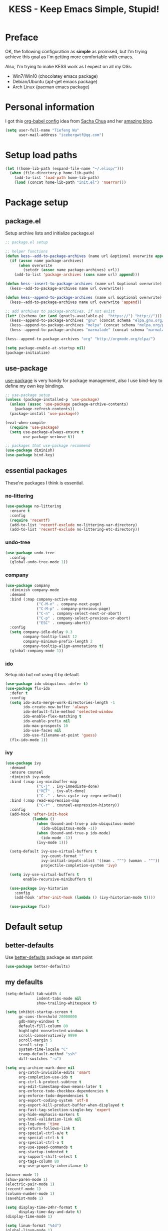 #+TITLE: KESS - Keep Emacs Simple, Stupid!
#+STARTUP: content
#+OPTIONS: toc:4 h:4

* Preface
OK, the following configuration as *simple* as promised, but I'm trying achieve
this goal as I'm getting more comfortable with emacs.

Also, I'm trying to make KESS work as I expect on all my OSs:
- Win7/Win10 (chocolatey emacs package)
- Debian/Ubuntu (apt-get emacs package)
- Arch Linux (pacman emacs package)
* Personal information
I got this [[https://github.com/sachac/.emacs.d][org-babel config]] idea from [[https://github.com/sachac][Sacha Chua]] and her [[http://sachachua.com/blog/][amazing blog]].
#+BEGIN_SRC emacs-lisp
  (setq user-full-name "Tiefeng Wu"
        user-mail-address "icebergwtf@qq.com")
#+END_SRC
* Setup load paths
#+BEGIN_SRC emacs-lisp
  (let ((home-lib-path (expand-file-name "~/.elisp/")))
    (when (file-directory-p home-lib-path)
      (add-to-list 'load-path home-lib-path)
      (load (concat home-lib-path "init.el") 'noerror)))
#+END_SRC
* Package setup
** package.el
Setup archive lists and initialize package.el
#+BEGIN_SRC emacs-lisp
  ;; package.el setup

  ;; helper functions
  (defun kess--add-to-package-archives (name url &optional overwrite append)
    (if (assoc name package-archives)
        (when overwrite
          (setcdr (assoc name package-archives) url))
      (add-to-list 'package-archives (cons name url) append)))

  (defun kess--insert-to-package-archives (name url &optional overwrite)
    (kess--add-to-package-archives name url overwrite))

  (defun kess--append-to-package-archives (name url &optional overwrite)
    (kess--add-to-package-archives name url overwrite 'append))

  ;; add archives to package-archives, if not exist
  (let* ((schema (or (and (gnutls-available-p)  "https://") "http://")))
    (kess--append-to-package-archives "gnu" (concat schema "elpa.gnu.org/packages/"))
    (kess--append-to-package-archives "melpa" (concat schema "melpa.org/packages/"))
    (kess--append-to-package-archives "marmalade" (concat schema "marmalade-repo.org/packages/")))

  (kess--append-to-package-archives "org" "http://orgmode.org/elpa/")

  (setq package-enable-at-startup nil)
  (package-initialize)
#+END_SRC
** use-package
[[https://github.com/jwiegley/use-package][use-package]] is very handy for package management, also I use bind-key to define
my own key bindings.
#+BEGIN_SRC emacs-lisp
  ;; use-package setup
  (unless (package-installed-p 'use-package)
    (unless (assoc 'use-package package-archive-contents)
      (package-refresh-contents))
    (package-install 'use-package))

  (eval-when-compile
    (require 'use-package)
    (setq use-package-always-ensure t
          use-package-verbose t))

  ;; packages that use-package recommend
  (use-package diminish)
  (use-package bind-key)
#+END_SRC
** essential packages
These're packages I think is essential.
*** no-littering
#+BEGIN_SRC emacs-lisp
  (use-package no-littering
    :ensure t
    :config
    (require 'recentf)
    (add-to-list 'recentf-exclude no-littering-var-directory)
    (add-to-list 'recentf-exclude no-littering-etc-directory))
#+END_SRC
*** undo-tree
#+BEGIN_SRC emacs-lisp
  (use-package undo-tree
    :config
    (global-undo-tree-mode 1))
#+END_SRC
*** company
#+BEGIN_SRC emacs-lisp
  (use-package company
    :diminish company-mode
    :demand
    :bind (:map company-active-map
                ("C-M-n" . company-next-page)
                ("C-M-p" . company-previous-page)
                ("C-n" . company-select-next-or-abort)
                ("C-p" . company-select-previous-or-abort)
                ("ESC" . company-abort))
    :config
    (setq company-idle-delay 0.3
          company-tooltip-limit 12
          company-minimum-prefix-length 2
          company-tooltip-align-annotations t)
    (global-company-mode 1))
#+END_SRC
*** ido
Setup ido but not using it by default.
#+BEGIN_SRC emacs-lisp
  (use-package ido-ubiquitous :defer t)
  (use-package flx-ido
    :defer t
    :config
    (setq ido-auto-merge-work-directories-length -1
          ido-create-new-buffer 'always
          ido-default-file-method 'selected-window
          ido-enable-flex-matching t
          ido-enable-prefix nil
          ido-max-prospects 10
          ido-use-faces nil
          ido-use-filename-at-point 'guess)
    (flx-ido-mode 1))
#+END_SRC
*** ivy
#+BEGIN_SRC emacs-lisp
  (use-package ivy
    :demand
    :ensure counsel
    :diminish ivy-mode
    :bind (:map ivy-minibuffer-map
                ("C-j" . ivy-immediate-done)
                ("RET" . ivy-alt-done)
                ("C-." . kess-cycle-ivy-regex-method))
    :bind (:map read-expression-map
                ("C-r" . counsel-expression-history))
    :config
    (add-hook 'after-init-hook
              (lambda ()
                (when (bound-and-true-p ido-ubiquitous-mode)
                  (ido-ubiquitous-mode -1))
                (when (bound-and-true-p ido-mode)
                  (ido-mode -1))
                (ivy-mode 1)))

    (setq-default ivy-use-virtual-buffers t
                  ivy-count-format ""
                  ivy-initial-inputs-alist '((man . "^") (woman . "^"))
                  projectile-completion-system 'ivy)

    (setq ivy-use-virtual-buffers t
          enable-recursive-minibuffers t)

    (use-package ivy-historian
      :config
      (add-hook 'after-init-hook (lambda () (ivy-historian-mode t))))

    (use-package flx))
#+END_SRC
* Default setup
** better-defaults
Use [[https://github.com/technomancy/better-defaults][better-defaults]] package as start point
#+BEGIN_SRC emacs-lisp
(use-package better-defaults)
#+END_SRC
** my defaults
#+BEGIN_SRC emacs-lisp
  (setq-default tab-width 4
                indent-tabs-mode nil
                show-trailing-whitespace t)

  (setq inhibit-startup-screen t
        gc-cons-threshold 20000000
        gdb-many-windows t
        default-fill-column 80
        highlight-nonselected-windows t
        scroll-conservatively 9999
        scroll-margin 5
        scroll-step 1
        system-time-locale "C"
        tramp-default-method "ssh"
        diff-switches "-u")

  (setq org-archive-mark-done nil
        org-catch-invisible-edits 'smart
        org-completion-use-ido t
        org-ctrl-k-protect-subtree t
        org-edit-timestamp-down-means-later t
        org-enforce-todo-checkbox-dependencies t
        org-enforce-todo-dependencies t
        org-export-coding-system 'utf-8
        org-export-kill-product-buffer-when-displayed t
        org-fast-tag-selection-single-key 'expert
        org-hide-emphasis-markers t
        org-html-validation-link nil
        org-log-done 'time
        org-return-follows-link t
        org-special-ctrl-a/e t
        org-special-ctrl-k t
        org-special-ctrl-o t
        org-use-speed-commands t
        org-startup-indented t
        org-support-shift-select t
        org-tags-column 80
        org-use-property-inheritance t)

  (winner-mode 1)
  (show-paren-mode 1)
  (electric-pair-mode 1)
  (recentf-mode 1)
  (column-number-mode 1)
  (savehist-mode 1)

  (setq display-time-24hr-format t
        display-time-day-and-date t)
  (display-time-mode 1)

  (setq linum-format "%4d")
  (global-linum-mode 1)
#+END_SRC
** emacs apperence
Load faviorite theme, and since I'm still an emacs newbie, I perfer to enable
menu bar under GUI mode, whenever I'm getting lost, menu bar come for rescue.
#+BEGIN_SRC emacs-lisp
  (load-theme 'tango-dark)
  (when window-system
    (menu-bar-mode 1)
    (add-hook 'after-init-hook
              (or (and (eq system-type 'windows-nt) 'toggle-frame-maximized)
                  'toggle-frame-fullscreen)))
#+END_SRC
* Useful packages
In order to be KESS, these're packages besides essential packages loaded above.
#+BEGIN_SRC emacs-lisp
  (use-package ag :defer t)
  (use-package ack :defer t)
  (use-package cl-lib :config (require 'cl-lib))
  (use-package dtrt-indent
    :config
    (setq dtrt-indent-active-mode-line-info " [dtrt]")
    (dtrt-indent-mode 1))
  (use-package fullframe :config (fullframe list-packages quit-window))
  (use-package smex :defer t)
  (use-package popwin :config (popwin-mode 1))
#+END_SRC
* Evil-mode
Use advice to escape from insert mode, to just use evil normal and visual
states, for editing tasks, e.g. insert state, use regular emacs. /Don't know if
this really possible./
#+BEGIN_SRC emacs-lisp
  (use-package evil
    :diminish undo-tree-mode
    :config
    (unbind-key "C-z" evil-normal-state-map)
    (unbind-key "C-z" evil-motion-state-map)
    (unbind-key "C-z" evil-insert-state-map)

    (setq evil-esc-delay 0)

    (use-package evil-visualstar
      :config
      (global-evil-visualstar-mode t))

    (use-package evil-leader
      :config
      (setq evil-leader/in-all-states 1)
      (evil-leader/set-leader ",")
      (global-evil-leader-mode)
      (evil-leader/set-key "/" 'evil-search-highlight-persist-remove-all)))

  (use-package evil-numbers
    :demand
    :bind (:map evil-normal-state-map
                ("+" . evil-numbers/inc-at-pt)
                ("-" . evil-numbers/dec-at-pt)))

  (use-package evil-search-highlight-persist
    :config
    (unbind-key "C-x SPC" evil-search-highlight-persist-map)
    (global-evil-search-highlight-persist t))
#+END_SRC
* Coding setup
** Syntax check
#+BEGIN_SRC emacs-lisp
  (use-package flycheck
    :defer t
    :diminish flycheck-mode
    :config
    (use-package flycheck-pos-tip)
    (when (display-graphic-p (selected-frame))
      (eval-after-load 'flycheck
        '(custom-set-variables
          '(flycheck-display-errors-function #'flycheck-pos-tip-error-messages)))))
#+END_SRC
** Templating
Learn more and get used to it. (Disabled for now)
#+BEGIN_SRC emacs-lisp
  ;; (use-package yasnippet
  ;;   :defer t
  ;;   :diminish yas-minor-mode
  ;;   :config
  ;;   (setq yas-snippet-dirs (concat user-emacs-directory "snippets"))
  ;;   (yas-global-mode 1))
#+END_SRC
** Lisp coding setup
*** utility functions
#+BEGIN_SRC emacs-lisp
  (defvar kess-lisp-modes
    '(scheme emacs-lisp lisp clojure lisp-interaction slime-repl cider-repl))

  (defun kess--add-lisp-mode-hook (func)
    (dolist (x kess-lisp-modes)
      (add-hook (intern (concat (symbol-name x) "-mode-hook")) func)))

  (defadvice eval-print-last-sexp
      (before ad-eval-print-last-sexp activate compile)
    (end-of-defun))

  (defadvice cider-eval-print-last-sexp
      (before ad-cider-eval-print-last-sexp activate compile)
    (end-of-defun))
#+END_SRC
*** clojure
#+BEGIN_SRC emacs-lisp
  (use-package clojure-mode :defer t)
  (use-package cider
    :bind (:map cider-mode-map
                ("M-D" . cider-eval-defun-at-point)
                ("M-F" . cider-eval-file)
                ("M-G" . cider-eval-region)
                ("M-H" . cider-eval-buffer)
                ("<C-return>" . cider-eval-last-sexp)
                ("<M-return>" . cider-eval-print-last-sexp)))
  (use-package clj-refactor
    :defer t
    :config
    (add-hook 'clojure-mode-hook
              (lambda ()
                (clj-refactor-mode 1)
                (yas-minor-mode 1)
                (cljr-add-keybindings-with-prefix "C-c C-m"))))
#+END_SRC
*** common lisp
#+BEGIN_SRC emacs-lisp
(load (expand-file-name "~/quicklisp/slime-helper.el"))
(setq inferior-lisp-program "sbcl")
#+END_SRC
*** scheme
#+BEGIN_SRC emacs-lisp
  (add-to-list 'auto-mode-alist '("rkt"  . scheme-mode))
#+END_SRC
*** emacs-lisp
#+BEGIN_SRC emacs-lisp
  (add-to-list 'auto-mode-alist '("Cask"  . emacs-lisp-mode))
  (add-to-list 'auto-mode-alist '("archive-contents" . emacs-lisp-mode))
#+END_SRC
*** paredit
#+BEGIN_SRC emacs-lisp
  (use-package paredit
    :bind (:map paredit-mode-map
                ("C-." . paredit-forward-barf-sexp)
                ("C-," . paredit-forward-slurp-sexp)
                ("C-\>" . paredit-backward-barf-sexp)
                ("C-\<" . paredit-backward-slurp-sexp))
    :config
    (kess--add-lisp-mode-hook 'enable-paredit-mode))
#+END_SRC
*** eldoc
#+BEGIN_SRC emacs-lisp
  (use-package eldoc
    :diminish eldoc-mode
    :config
    (eldoc-add-command 'paredit-backward-delete 'paredit-close-round)
    (kess--add-lisp-mode-hook (lambda () (eldoc-mode 1))))
#+END_SRC
** Ruby coding setup
#+BEGIN_SRC emacs-lisp
  (defun kess-send-ruby-buffer-and-go ()
    "Wrapper for `ruby-send-buffer' call and switch `inf-rub' buffer."
    (interactive)
    (ruby-send-buffer)
    (ruby-switch-to-inf t))

  (defun kess-send-last-ruby-sexp-and-go ()
    "Wrapper for `ruby-send-last-sexp' call and switch to `inf-ruby' buffer."
    (interactive)
    (ruby-send-last-sexp)
    (ruby-switch-to-inf t))

  (use-package ruby-mode
    :bind (:map ruby-mode-map
                ("TAB" . indent-for-tab-command))
    :config
    (add-to-list 'auto-mode-alist '("\\.builder\\'" . ruby-mode))
    (add-to-list 'auto-mode-alist '("\\.cap\\'" . ruby-mode))
    (add-to-list 'auto-mode-alist '("\\.gemspec\\'" . ruby-mode))
    (add-to-list 'auto-mode-alist '("\\.irbrc\\'" . ruby-mode))
    (add-to-list 'auto-mode-alist '("\\.jbuilder\\'" . ruby-mode))
    (add-to-list 'auto-mode-alist '("\\.podspec\\'" . ruby-mode))
    (add-to-list 'auto-mode-alist '("\\.pryrc\\'" . ruby-mode))
    (add-to-list 'auto-mode-alist '("\\.rake\\'" . ruby-mode))
    (add-to-list 'auto-mode-alist '("\\.rabl\\'" . ruby-mode))
    (add-to-list 'auto-mode-alist '("\\.rjs\\'" . ruby-mode))
    (add-to-list 'auto-mode-alist '("\\.rxml\\'" . ruby-mode))
    (add-to-list 'auto-mode-alist '("\\.ru\\'" . ruby-mode))
    (add-to-list 'auto-mode-alist '("\\.thor\\'" . ruby-mode))
    (add-to-list 'auto-mode-alist '("Appraisals\\'" . ruby-mode))
    (add-to-list 'auto-mode-alist '("Berksfile\\'" . ruby-mode))
    (add-to-list 'auto-mode-alist '("Capfile\\'" . ruby-mode))
    (add-to-list 'auto-mode-alist '("Gemfile\\'" . ruby-mode))
    (add-to-list 'auto-mode-alist '("Guardfile\\'" . ruby-mode))
    (add-to-list 'auto-mode-alist '("Kirkfile\\'" . ruby-mode))
    (add-to-list 'auto-mode-alist '("Podfile\\'" . ruby-mode))
    (add-to-list 'auto-mode-alist '("Puppetfile\\'" . ruby-mode))
    (add-to-list 'auto-mode-alist '("Rakefile\\'" . ruby-mode))
    (add-to-list 'auto-mode-alist '("Thorfile\\'" . ruby-mode))
    (add-to-list 'auto-mode-alist '("Vagrantfile\\'" . ruby-mode))

    (add-to-list 'auto-mode-alist '("Gemfile\\.lock\\'" . conf-mode))

    (add-to-list 'completion-ignored-extensions ".rbc")

    (setq-default ruby-use-encoding-map nil
                  ruby-insert-encoding-magic-comment nil)

    (bind-keys :map ruby-mode-map
               ("<f6>" . ruby-compilation-this-buffer)
               ("<f7>" . ruby-compilation-this-test))

    (add-hook 'ruby-mode-hook
              (lambda ()
                (unless (derived-mode-p 'prog-mode)
                  (run-hooks 'prog-mode-hook))))

    (add-hook 'ruby-mode-hook
              (lambda ()
                (set (make-local-variable 'highlight-symbol-ignore-list)
                     (list (concat "\\_<" (regexp-opt '("do" "end")) "\\_>")))))

    (use-package ruby-tools
      :diminish ruby-tools-mode
      :config
      (add-hook 'ruby-mode-hook 'ruby-tools-mode))

    (use-package ruby-electric
      :diminish ruby-electric-mode
      :config
      (add-hook 'ruby-mode-hook 'ruby-electric-mode))

    (use-package rspec-mode)

    (use-package yard-mode
      :diminish yard-mode
      :config
      (add-hook 'ruby-mode-hook 'yard-mode))

    (use-package yari
      :config
      (defalias 'ri 'yari))

    (use-package goto-gem)
    (use-package bundler)

    (use-package ruby-compilation
      :config
      (defalias 'rake 'ruby-compilation-rake))

    (use-package inf-ruby
      :demand
      :bind (:map inf-ruby-minor-mode-map
                  ("M-D" . ruby-send-definition-and-go)
                  ("M-F" . ruby-send-block-and-go)
                  ("M-G" . ruby-send-region-and-go)
                  ("M-H" . kess-send-ruby-buffer-and-go)
                  ("<C-return>" . ruby-send-last-sexp)
                  ("<M-return>" . kess-send-last-ruby-sexp-and-go))
      :config
      (add-hook 'ruby-mode-hook 'inf-ruby-minor-mode)
      (add-hook 'compilation-filter-hook 'inf-ruby-auto-enter))

    (use-package robe
      :diminish robe-mode
      :config
      (add-hook 'ruby-mode-hook 'robe-mode)
      (dolist (hook '(ruby-mode-hook inf-ruby-mode-hook haml-mode))
        (add-hook hook (lambda () (push 'company-robe company-backends)))))

    (use-package yaml-mode)

    (use-package ruby-hash-syntax)
    (use-package eruby-mode))
#+END_SRC
** C# coding setup
More dig into omnisharp-emacs.
#+BEGIN_SRC emacs-lisp
  (use-package csharp-mode
    :defer t
    :config
    (use-package omnisharp
      :config
      (eval-after-load
          'company
        '(add-to-list 'company-backends 'company-omnisharp))

      (add-hook 'csharp-mode-hook #'company-mode)
      (add-hook 'csharp-mode-hook #'flycheck-mode)
      (defun my-csharp-mode-setup ()
        (omnisharp-mode)
        (company-mode)
        (flycheck-mode)

        (setq indent-tabs-mode nil)
        (setq c-syntactic-indentation t)
        (c-set-style "ellemtel")
        (setq c-basic-offset 4)
        (setq truncate-lines t)
        (setq tab-width 4)
        (setq evil-shift-width 4)

        ;;csharp-mode README.md recommends this too
        ;;(electric-pair-mode 1)       ;; Emacs 24
        ;;(electric-pair-local-mode 1) ;; Emacs 25

        (local-set-key (kbd "C-c r r") 'omnisharp-run-code-action-refactoring)
        (local-set-key (kbd "C-c C-c") 'recompile))

      (add-hook 'csharp-mode-hook 'my-csharp-mode-setup t)))
#+END_SRC
** TypeScript setup
#+BEGIN_SRC emacs-lisp
  (use-package tide
    :defer t
    :config
    (use-package typescript-mode)

    (add-hook 'before-save-hook 'tide-format-before-save)
    (add-hook 'typescript-mode-hook 'setup-tide-mode)

    (use-package js2-mode
      :defer t
      :config
      (add-hook 'js2-mode-hook 'setup-tide-mode)
      (flycheck-add-next-checker 'javascript-eslint 'javascript-tide 'append)))

  (use-package web-mode
    :ensure tide
    :defer t
    :config
    (defun setup-tide-mode ()
      (interactive)
      (tide-setup)
      (setq flycheck-check-syntax-automatically '(save mode-enabled))
      (eldoc-mode +1)
      (tide-hl-identifier-mode +1)
      (company-mode +1))

    (add-hook 'web-mode-hook
              (lambda ()
                (when (member (file-name-extension buffer-file-name)
                              '("tsx" "jsx"))
                  (setup-tide-mode)))))

  (add-to-list 'auto-mode-alist '("\\.tsx\\'" . web-mode))
  (add-to-list 'auto-mode-alist '("\\.jsx\\'" . web-mode))
#+END_SRC
** Erlang/Elixir setup
#+BEGIN_SRC emacs-lisp
  (when (and erlang-root-dir (file-exists-p erlang-root-dir))
    (use-package erlang
      :config
      (require 'erlang-start)))
  (use-package alchemist)
#+END_SRC
** Common coding setup
#+BEGIN_SRC emacs-lisp
  (add-hook 'prog-mode-hook 'subword-mode)

  (use-package rainbow-delimiters
    :config
    (add-hook 'prog-mode-hook 'rainbow-delimiters-mode)
    (kess--add-lisp-mode-hook 'rainbow-delimiters-mode))

  (use-package color-identifiers-mode
    :diminish color-identifiers-mode
    :config
    (global-color-identifiers-mode))
#+END_SRC
** mmm-mode setup
(Disabled for now)
#+BEGIN_SRC emacs-lisp
  ;; (use-package mmm-mode
  ;;   :config
  ;;   (require 'mmm-auto)
  ;;   (require 'mmm-erb)
  ;;   (setq mmm-global-mode 'auto)
  ;;   (mmm-add-mode-ext-class 'csharp-mode "\\.cs\\.erb$" 'erb))
#+END_SRC
* Project management
Just start to use them, maybe one of both is enough? Or maybe a wrapper package
to benefit from both? (Another tough task)
** projectile
(Disabled for now)
#+BEGIN_SRC emacs-lisp
  ;; (use-package projectile
  ;;   :demand
  ;;   :config
  ;;   (projectile-global-mode)
  ;;   (setq projectile-indexing-method 'alien
  ;;         projectile-enable-caching t))
#+END_SRC
** find-file-in-project
#+BEGIN_SRC emacs-lisp
  (use-package find-file-in-project :ensure ivy)
#+END_SRC
** find-file-in-repository
#+BEGIN_SRC emacs-lisp
  (use-package find-file-in-repository)
#+END_SRC
* Emacs server
Start server if not already running. Properly set server to work on MSWin is
painful.
#+BEGIN_SRC emacs-lisp
  (add-hook 'after-init-hook
            (lambda ()
              (require 'server)
              (let ((server-running (server-running-p)))
                (message "server status: %s" server-running)
                (unless (eq server-running t)
                  (message "starting emacs server...")
                  (server-start)
                  (if (eq (server-running-p) t)
                      (message "emacs server started!")
                    (message "emacs server start failed!"))))))
#+END_SRC
* Bindings
** Utility functions
#+BEGIN_SRC emacs-lisp
  (defcustom kess-switch-black-list '("\\*.*\\*" "TAGS")
    "Regex list for filter buffer names which will be ignored while
    switching buffer through `kess-switch-buffer'.")

  (defcustom kess-switch-white-list '("\\*Org Src .*")
    "Regex list for filter buffer names which will be allowed while
    switching buffer through `kess-switch-buffer'.")

  (defun kess--ignore-buffer-p (buffer)
    "Match given buffer name BUFFER with all patterns in BLACKLIST.

    Return t if a match is found, otherwise nil."
    (cond ((member-if (lambda (pat) (string-match-p pat buffer)) kess-switch-white-list) nil)
          ((member-if (lambda (pat) (string-match-p pat buffer)) kess-switch-black-list) t)))

  (defun kess-switch-buffer (&optional prev)
    "Switch to next/previous buffer, skip buffer names matched in
    `kess-switch-black-list' and allow those names specified in
    `kess-switch-white-list'.

    Switch to next buffer by default, if PREV is non-nil then switch
    to previous buffer."
    (let ((bread-crumb (buffer-name))
          (switch-fn (or (and prev 'previous-buffer) 'next-buffer)))
      (funcall switch-fn)
      (while (and (not (equal bread-crumb (buffer-name)))
                  (kess--ignore-buffer-p (buffer-name)))
        (funcall switch-fn))
      (when (and (equal bread-crumb (buffer-name))
                 (kess--ignore-buffer-p (buffer-name)))
        (funcall switch-fn))))

  (defun kess-switch-next-win-or-buf (&optional force-buffer)
    "Switch to next window, if FORCE-BUFFER is not nil or just one
    window in frame, then switch to next buffer.

    Switch buffer by calling `kess-switch-buffer' with default
    argument."
    (interactive "P")
    (if (or force-buffer (one-window-p 'nomini))
        (kess-switch-buffer)
      (other-window 1)))

  (defun kess-switch-prev-win-or-buf (&optional force-buffer)
    "Switch to previous window, if FORCE-BUFFER is not nil or just
    one window in frame, then switch to previous buffer.

    Switch buffer by call `kess-switch-buffer' with 'PREV."
    (interactive "P")
    (if (or force-buffer (one-window-p 'nomini))
        (kess-switch-buffer 'prev)
      (other-window -1)))

  (defun kess-indent-buffer ()
    "Indent whole buffer."
    (interactive)
    (indent-region (point-min) (point-max) nil))

  (defun kess-kill-buf-or-win (&optional force-buffer)
    "Kill current buffer or delete window (if not single window).

    Kill buffer if FORCE-BUFFER is not nil."
    (interactive "P")
    (if (or force-buffer (one-window-p 'nomini))
        (progn
          (kill-buffer)
          (when (kess--ignore-buffer-p (buffer-name))
            (kess-switch-next-win-or-buf)))
      (delete-window)))

  (defun kess-delete-other-windows ()
    "Delete other windows or restore to previous windows layout.

    if not only one window in frame then delete other windows and
    recenter selected window.

    Otherwise use `winner-undo' to restore previous windows layout
    configurations."
    (interactive)
    (if (one-window-p 'nomini)
        (progn (setq this-command 'winner-undo)
               (winner-undo))
      (progn (delete-other-windows)
             (recenter))))

  (defun kess-cycle-ivy-regex-method ()
    "Cycle switch ivy minibuffer regex match method."
    (interactive)
    (let ((method (assoc t ivy-re-builders-alist))
          (methods '(ivy--regex-plus ivy--regex-fuzzy)))
      (if (null method)
          (setq-default ivy-re-builders-alist '((t . ivy--regex-plus)))
        (let ((next (cadr (member (cdr method) methods))))
          (setcdr method (or next (car methods)))))))

  (defun kess-toggle-scratch-buffer ()
    "Switch to *scratch* buffer."
    (interactive)
    (if (equal (buffer-name) "*scratch*")
        (kess-switch-prev-win-or-buf 'force-buffer)
      (switch-to-buffer "*scratch*")))

  (defun kess--frame-pixel-height-no-mini ()
    (- (frame-pixel-height)
       (window-pixel-height (minibuffer-window))))

  (defun kess--resize-window-height (delta)
    "Change current window height by given DELTA. Check window
    vertical position to determin how window height needs to be
    changed."
    (if (= (nth 3 (window-pixel-edges))
           (kess--frame-pixel-height-no-mini))
        (window-resize-no-error (selected-window) (* -1 delta))
      (window-resize-no-error (selected-window) delta)))

  (defun kess-resize-window-height-up ()
    "Wrapper for `kess-resize-window-height' function call to fit
    the behavior 'up'."
    (interactive)
    (kess--resize-window-height -1))

  (defun kess-resize-window-height-down ()
    "Wrapper for `kess-resize-window-height' function call to fit
    the behavior 'down'."
    (interactive)
    (kess--resize-window-height 1))

  (defun kess--resize-window-width (delta)
    "Change current window width by given DELTA. Check window
    horizontal position to determin how window width needs to be
    changed."
    (if (= (nth 2 (window-pixel-edges))
           (frame-pixel-width))
        (window-resize-no-error (selected-window) (* -1 delta) 'horizontal)
      (window-resize-no-error (selected-window) delta 'horizontal)))

  (defun kess-resize-window-width-left ()
    "Wrapper for `kess-resize-window-width' function call to fit
    the behavior 'left'."
    (interactive)
    (kess--resize-window-width -1))

  (defun kess-resize-window-width-right ()
    "Wrapper for `kess-resize-window-width' function call to fit
    the behavior 'right'."
    (interactive)
    (kess--resize-window-width 1))

  (defun kess-info-elisp-manual ()
    "Open Emacs lisp manual info document."
    (interactive)
    (info "elisp"))

  (defmacro kess--defshortcut (name)
    (let ((symbol (intern name)))
      `(progn
         (defvar ,symbol nil)
         (defun ,symbol ()
           (interactive)
           (funcall ,symbol)))))

  (kess--defshortcut "kess-shortcut-0")
  (kess--defshortcut "kess-shortcut-1")
  (kess--defshortcut "kess-shortcut-2")
  (kess--defshortcut "kess-shortcut-3")
  (kess--defshortcut "kess-shortcut-4")
  (kess--defshortcut "kess-shortcut-5")
  (kess--defshortcut "kess-shortcut-6")
  (kess--defshortcut "kess-shortcut-7")
  (kess--defshortcut "kess-shortcut-8")
  (kess--defshortcut "kess-shortcut-9")

  (defun kess--undo ()
    (interactive)
    (when (not undo-tree-mode)
      (undo-tree-mode))
    (undo-tree-undo))

  (defun kess--redo ()
    (interactive)
    (when (not undo-tree-mode)
      (undo-tree-mode))
    (undo-tree-redo))
#+END_SRC
** Global bindings
#+BEGIN_SRC emacs-lisp
  (bind-keys ("<backspace>" . delete-backward-char))

  (bind-keys* ("<C-up>" . kess-resize-window-height-up)
              ("<C-down>" . kess-resize-window-height-down)
              ("<C-left>" . kess-resize-window-width-left)
              ("<C-right>" . kess-resize-window-width-right)

              ("<f12>" . evil-window-rotate-downwards)
              ("<C-f12>" . evil-window-rotate-upwards)

              ("M-N" . scroll-other-window)
              ("M-P" . scroll-other-window-down)

              ("M-x" . counsel-M-x)
              ("M-X" . smex)

              ("C-'" . set-mark-command)
              ("C-;" . mark-sexp)

              ("C-/" . swiper)
              ("C-`" . ivy-resume)

              ("C-=" . winner-redo)
              ("C--" . winner-undo)

              ("C-z" . kess--undo)
              ("M-z" . kess--redo)
              ("C-S-z" . undo-tree-visualize)

              ("M-Z" . zap-up-to-char)

              ("C-x b" . ivy-switch-buffer)
              ("C-x C-f" . counsel-find-file)
              ("C-x f" . find-file-in-current-directory)
              ("M-o" . find-file-in-repository)
              ("M-O" . find-file-in-project)

              ("C-S-g" . occur)
              ("C-S-s" . save-some-buffers)

              ("<C-tab>" . kess-switch-next-win-or-buf)
              ("<C-S-tab>" . kess-switch-prev-win-or-buf)
              ("<C-iso-lefttab>" . kess-switch-next-win-or-buf)
              ("<C-S-iso-lefttab>" . kess-switch-prev-win-or-buf)
              ("C-M-|" . kess-indent-buffer)
              ("M-`" . kess-kill-buf-or-win)

              ("C-+" . evil-numbers/inc-at-pt)
              ("C-_" . evil-numbers/dec-at-pt)
              ("C-:" . evil-ex)
              ("C-S-j" . evil-join)
              ("C-M-j" . join-line)

              ("C-M-/" . query-replace)
              ("C-M-?" . query-replace-regexp)

              ("C-h I" . kess-info-elisp-manual)
              ("C-h t" . cider-drink-a-sip)
              ("C-h T" . help-with-tutorial)

              ("C-h N" . describe-language-environment)
              ("C-h H" . view-hello-file)

              ("C-h h" . counsel-info-lookup-symbol)
              ("C-h L" . counsel-find-library)
              ("C-h u" . counsel-unicode-char)

              ("C-h R" . yari))
#+END_SRC
** Mode-map bindings
#+BEGIN_SRC emacs-lisp
  (bind-keys :map Info-mode-map
             ("<backspace>" . Info-scroll-down))
  (bind-keys :map org-mode-map
             ("M-n" . org-down-element)
             ("M-p" . org-up-element))
  (bind-keys :map emacs-lisp-mode-map
             ("M-D" . eval-defun)
             ("M-G" . eval-region)
             ("M-H" . eval-buffer)
             ("<C-return>" . eval-last-sexp)
             ("<M-return>" . eval-print-last-sexp))
  (bind-keys :map lisp-interaction-mode-map
             ("M-D" . eval-defun)
             ("M-G" . eval-region)
             ("M-H" . eval-buffer)
             ("<C-return>" . eval-last-sexp)
             ("<M-return>" . eval-print-last-sexp))
#+END_SRC
** Custom prefix keymap
To not mess up with emacs's own and other package's prefix maps, my custom
prefix binding use C-\, which I think very easy to reach.
#+BEGIN_SRC emacs-lisp
  ;; C-\ prefix map for nearly all my custom bindings, to not mess up
  ;; default or other installed package's bindings
  (define-prefix-command 'kess-prefix-map)
  (bind-key* (kbd "C-\\") kess-prefix-map)
  (bind-keys :map kess-prefix-map
             ("0" . kess-shortcut-0)
             ("1" . kess-shortcut-1)
             ("2" . kess-shortcut-2)
             ("3" . kess-shortcut-3)
             ("4" . kess-shortcut-4)
             ("5" . kess-shortcut-5)
             ("6" . kess-shortcut-6)
             ("7" . kess-shortcut-7)
             ("8" . kess-shortcut-8)
             ("9" . kess-shortcut-9)

             ("C-." . describe-personal-keybindings)
             ("\\" . whitespace-mode)
             ("C-\\" . kess-delete-other-windows)
             ("/" . comment-region)
             ("C-/" . uncomment-region)

             ("ESC" . evil-mode)
             ("TAB" . org-force-cycle-archived)

             ("`" . kess-toggle-scratch-buffer)
             ("0" . delete-frame)
             ("a" . org-archive-to-archive-sibling)
             ("b" . switch-to-buffer-other-window)
             ("c" . cider-jack-in)
             ("C" . cider-jack-in-clojurescript)
             ("e" . erlang-shell-display)
             ("E" . erlang-shell)
             ("d" . dired-other-window)
             ("f" . find-file-other-window)
             ("C-f" . flycheck-mode)
             ("g" . counsel-ag)
             ("C-g" . counsel-git)
             ("h" . evil-search-highlight-persist-remove-all)
             ("i" . alchemist-iex-project-run)
             ("I" . alchemist-iex-run)
             ("j" . counsel-git-grep)
             ("l" . counsel-locate)
             ("r" . inf-ruby)
             ("R" . inf-ruby-console-auto)
             ("s" . slime)
             ("x" . smex-major-mode-commands)
             ("X" . execute-extended-command))
#+END_SRC
